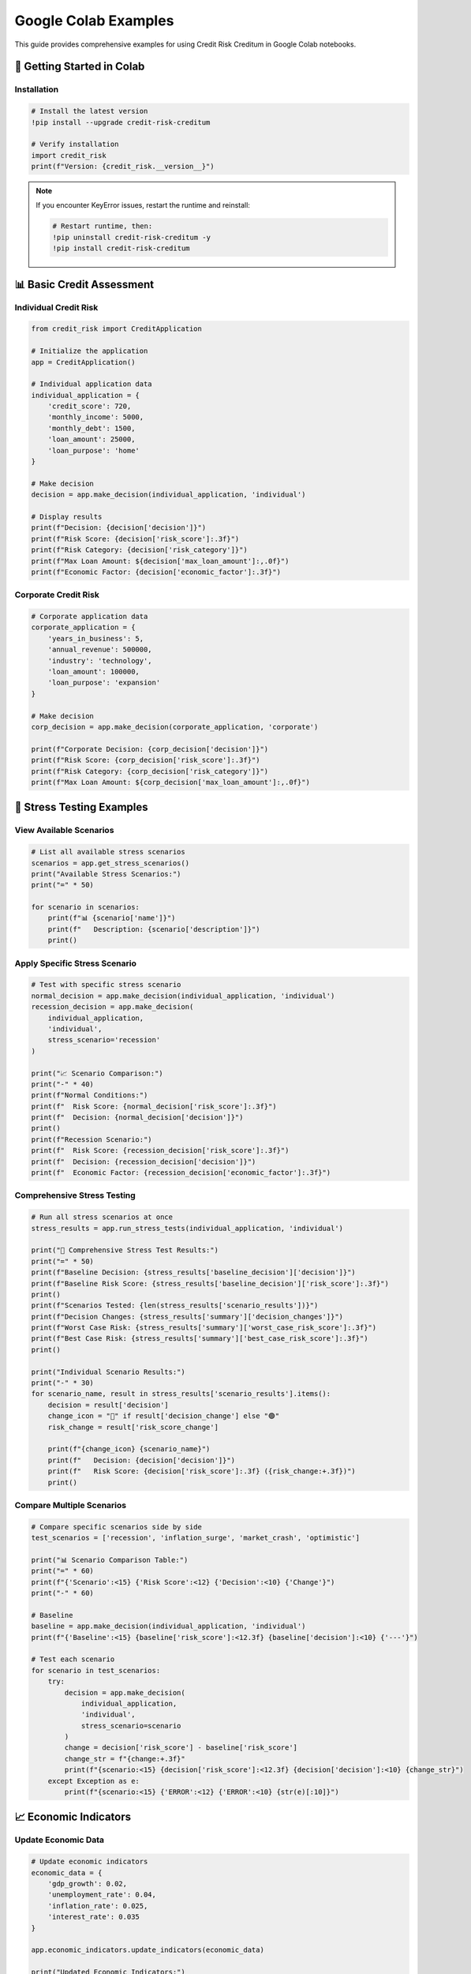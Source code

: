 Google Colab Examples
====================

This guide provides comprehensive examples for using Credit Risk Creditum in Google Colab notebooks.

🚀 Getting Started in Colab
---------------------------

Installation
~~~~~~~~~~~~

.. code-block:: python

   # Install the latest version
   !pip install --upgrade credit-risk-creditum
   
   # Verify installation
   import credit_risk
   print(f"Version: {credit_risk.__version__}")

.. note::
   If you encounter KeyError issues, restart the runtime and reinstall:
   
   .. code-block:: python
   
      # Restart runtime, then:
      !pip uninstall credit-risk-creditum -y
      !pip install credit-risk-creditum

📊 Basic Credit Assessment
--------------------------

Individual Credit Risk
~~~~~~~~~~~~~~~~~~~~~~

.. code-block:: python

   from credit_risk import CreditApplication

   # Initialize the application
   app = CreditApplication()

   # Individual application data
   individual_application = {
       'credit_score': 720,
       'monthly_income': 5000,
       'monthly_debt': 1500,
       'loan_amount': 25000,
       'loan_purpose': 'home'
   }

   # Make decision
   decision = app.make_decision(individual_application, 'individual')
   
   # Display results
   print(f"Decision: {decision['decision']}")
   print(f"Risk Score: {decision['risk_score']:.3f}")
   print(f"Risk Category: {decision['risk_category']}")
   print(f"Max Loan Amount: ${decision['max_loan_amount']:,.0f}")
   print(f"Economic Factor: {decision['economic_factor']:.3f}")

Corporate Credit Risk
~~~~~~~~~~~~~~~~~~~~~

.. code-block:: python

   # Corporate application data
   corporate_application = {
       'years_in_business': 5,
       'annual_revenue': 500000,
       'industry': 'technology',
       'loan_amount': 100000,
       'loan_purpose': 'expansion'
   }

   # Make decision
   corp_decision = app.make_decision(corporate_application, 'corporate')
   
   print(f"Corporate Decision: {corp_decision['decision']}")
   print(f"Risk Score: {corp_decision['risk_score']:.3f}")
   print(f"Risk Category: {corp_decision['risk_category']}")
   print(f"Max Loan Amount: ${corp_decision['max_loan_amount']:,.0f}")

🔬 Stress Testing Examples
--------------------------

View Available Scenarios
~~~~~~~~~~~~~~~~~~~~~~~~~

.. code-block:: python

   # List all available stress scenarios
   scenarios = app.get_stress_scenarios()
   print("Available Stress Scenarios:")
   print("=" * 50)
   
   for scenario in scenarios:
       print(f"📊 {scenario['name']}")
       print(f"   Description: {scenario['description']}")
       print()

Apply Specific Stress Scenario
~~~~~~~~~~~~~~~~~~~~~~~~~~~~~~

.. code-block:: python

   # Test with specific stress scenario
   normal_decision = app.make_decision(individual_application, 'individual')
   recession_decision = app.make_decision(
       individual_application, 
       'individual', 
       stress_scenario='recession'
   )

   print("📈 Scenario Comparison:")
   print("-" * 40)
   print(f"Normal Conditions:")
   print(f"  Risk Score: {normal_decision['risk_score']:.3f}")
   print(f"  Decision: {normal_decision['decision']}")
   print()
   print(f"Recession Scenario:")
   print(f"  Risk Score: {recession_decision['risk_score']:.3f}")
   print(f"  Decision: {recession_decision['decision']}")
   print(f"  Economic Factor: {recession_decision['economic_factor']:.3f}")

Comprehensive Stress Testing
~~~~~~~~~~~~~~~~~~~~~~~~~~~~

.. code-block:: python

   # Run all stress scenarios at once
   stress_results = app.run_stress_tests(individual_application, 'individual')

   print("🔬 Comprehensive Stress Test Results:")
   print("=" * 50)
   print(f"Baseline Decision: {stress_results['baseline_decision']['decision']}")
   print(f"Baseline Risk Score: {stress_results['baseline_decision']['risk_score']:.3f}")
   print()
   print(f"Scenarios Tested: {len(stress_results['scenario_results'])}")
   print(f"Decision Changes: {stress_results['summary']['decision_changes']}")
   print(f"Worst Case Risk: {stress_results['summary']['worst_case_risk_score']:.3f}")
   print(f"Best Case Risk: {stress_results['summary']['best_case_risk_score']:.3f}")
   print()

   print("Individual Scenario Results:")
   print("-" * 30)
   for scenario_name, result in stress_results['scenario_results'].items():
       decision = result['decision']
       change_icon = "🔴" if result['decision_change'] else "🟢"
       risk_change = result['risk_score_change']
       
       print(f"{change_icon} {scenario_name}")
       print(f"   Decision: {decision['decision']}")
       print(f"   Risk Score: {decision['risk_score']:.3f} ({risk_change:+.3f})")
       print()

Compare Multiple Scenarios
~~~~~~~~~~~~~~~~~~~~~~~~~~

.. code-block:: python

   # Compare specific scenarios side by side
   test_scenarios = ['recession', 'inflation_surge', 'market_crash', 'optimistic']

   print("📊 Scenario Comparison Table:")
   print("=" * 60)
   print(f"{'Scenario':<15} {'Risk Score':<12} {'Decision':<10} {'Change'}")
   print("-" * 60)

   # Baseline
   baseline = app.make_decision(individual_application, 'individual')
   print(f"{'Baseline':<15} {baseline['risk_score']:<12.3f} {baseline['decision']:<10} {'---'}")

   # Test each scenario
   for scenario in test_scenarios:
       try:
           decision = app.make_decision(
               individual_application, 
               'individual', 
               stress_scenario=scenario
           )
           change = decision['risk_score'] - baseline['risk_score']
           change_str = f"{change:+.3f}"
           print(f"{scenario:<15} {decision['risk_score']:<12.3f} {decision['decision']:<10} {change_str}")
       except Exception as e:
           print(f"{scenario:<15} {'ERROR':<12} {'ERROR':<10} {str(e)[:10]}")

📈 Economic Indicators
----------------------

Update Economic Data
~~~~~~~~~~~~~~~~~~~~

.. code-block:: python

   # Update economic indicators
   economic_data = {
       'gdp_growth': 0.02,
       'unemployment_rate': 0.04,
       'inflation_rate': 0.025,
       'interest_rate': 0.035
   }

   app.economic_indicators.update_indicators(economic_data)
   
   print("Updated Economic Indicators:")
   for key, value in economic_data.items():
       print(f"  {key.replace('_', ' ').title()}: {value:.3f}")

   # Test impact on risk assessment
   updated_decision = app.make_decision(individual_application, 'individual')
   print(f"\\nRisk Score with Updated Economics: {updated_decision['risk_score']:.3f}")

🎯 Real-World Examples
----------------------

Example 1: First-Time Homebuyer
~~~~~~~~~~~~~~~~~~~~~~~~~~~~~~~

.. code-block:: python

   # First-time homebuyer profile
   first_time_buyer = {
       'credit_score': 680,
       'monthly_income': 4200,
       'monthly_debt': 800,
       'loan_amount': 180000,
       'loan_purpose': 'home'
   }

   print("🏠 First-Time Homebuyer Assessment:")
   print("=" * 40)
   
   decision = app.make_decision(first_time_buyer, 'individual')
   print(f"Application Status: {decision['decision'].upper()}")
   print(f"Risk Category: {decision['risk_category'].upper()}")
   print(f"Risk Score: {decision['risk_score']:.3f}")
   print(f"Recommended Loan Amount: ${decision['max_loan_amount']:,.0f}")
   
   # Check stress scenarios
   stress_results = app.run_stress_tests(first_time_buyer, 'individual')
   if stress_results['summary']['decision_changes'] > 0:
       print(f"⚠️  Warning: Decision changes in {stress_results['summary']['decision_changes']} stress scenarios")
   else:
       print("✅ Decision stable across all stress scenarios")

Example 2: Small Business Loan
~~~~~~~~~~~~~~~~~~~~~~~~~~~~~~

.. code-block:: python

   # Small business loan application
   small_business = {
       'years_in_business': 3,
       'annual_revenue': 150000,
       'industry': 'retail',
       'loan_amount': 50000,
       'loan_purpose': 'equipment'
   }

   print("🏪 Small Business Loan Assessment:")
   print("=" * 40)
   
   decision = app.make_decision(small_business, 'corporate')
   print(f"Application Status: {decision['decision'].upper()}")
   print(f"Risk Category: {decision['risk_category'].upper()}")
   print(f"Risk Score: {decision['risk_score']:.3f}")
   print(f"Approved Loan Amount: ${decision['max_loan_amount']:,.0f}")

🛠️ Troubleshooting
------------------

Common Issues
~~~~~~~~~~~~~

**KeyError: 'risk_category'**

.. code-block:: python

   # Solution: Ensure you're using version 1.1.2+
   import credit_risk
   print(f"Current version: {credit_risk.__version__}")
   
   # If not 1.1.2, restart runtime and reinstall
   if credit_risk.__version__ != "1.1.2":
       print("⚠️  Please restart runtime and install version 1.1.2")

**Import Errors**

.. code-block:: python

   # Clear cache and reinstall
   !pip cache purge
   !pip uninstall credit-risk-creditum -y
   !pip install credit-risk-creditum==1.1.2
   
   # Restart runtime after installation

**NumPy Compatibility Issues**

.. code-block:: python

   # If you see NumPy compatibility warnings
   !pip install "numpy>=1.21.0,<2.0.0"
   
   # Restart runtime

Debug Information
~~~~~~~~~~~~~~~~

.. code-block:: python

   # Get debug information
   from credit_risk import CreditApplication
   
   app = CreditApplication()
   
   # Test basic functionality
   test_data = {
       'credit_score': 700,
       'monthly_income': 5000,
       'monthly_debt': 1000,
       'loan_amount': 20000,
       'loan_purpose': 'personal'
   }
   
   try:
       decision = app.make_decision(test_data, 'individual')
       print("✅ Package working correctly")
       print(f"Available keys: {list(decision.keys())}")
   except Exception as e:
       print(f"❌ Error: {e}")
       print("Please check installation and restart runtime")

📱 Mobile-Friendly Colab Tips
-----------------------------

For better mobile experience in Colab:

.. code-block:: python

   # Use shorter variable names
   app = CreditApplication()
   
   # Format output for mobile screens
   def print_decision(decision, title="Decision"):
       print(f"\\n{title}")
       print("=" * len(title))
       for key, value in decision.items():
           if isinstance(value, float):
               print(f"{key}: {value:.3f}")
           else:
               print(f"{key}: {value}")

   # Use this function for cleaner output
   decision = app.make_decision(individual_application, 'individual')
   print_decision(decision, "Credit Decision")

.. note::
   For more examples and interactive notebooks, visit our `GitHub repository <https://github.com/credit-risk-creditum/creditum/tree/main/examples>`_.